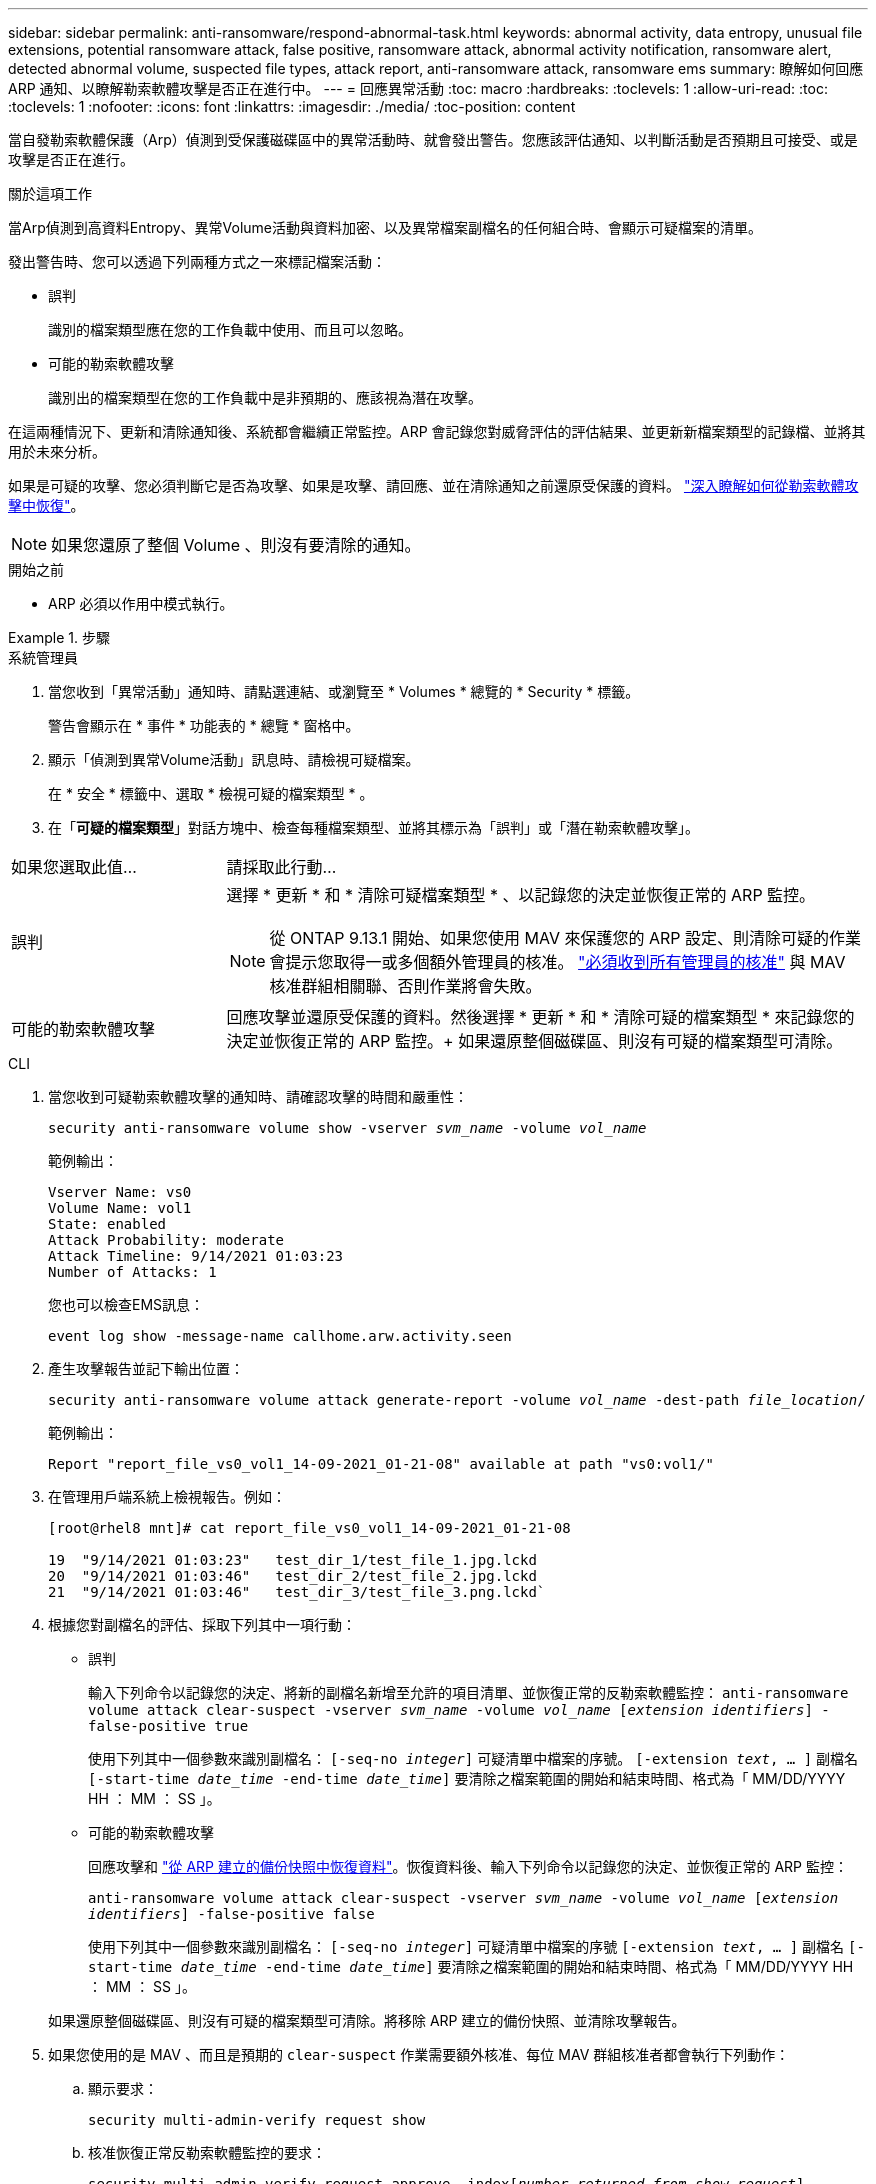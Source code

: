 ---
sidebar: sidebar 
permalink: anti-ransomware/respond-abnormal-task.html 
keywords: abnormal activity, data entropy, unusual file extensions, potential ransomware attack, false positive, ransomware attack, abnormal activity notification, ransomware alert, detected abnormal volume, suspected file types, attack report, anti-ransomware attack, ransomware ems 
summary: 瞭解如何回應 ARP 通知、以瞭解勒索軟體攻擊是否正在進行中。 
---
= 回應異常活動
:toc: macro
:hardbreaks:
:toclevels: 1
:allow-uri-read: 
:toc: 
:toclevels: 1
:nofooter: 
:icons: font
:linkattrs: 
:imagesdir: ./media/
:toc-position: content


[role="lead"]
當自發勒索軟體保護（Arp）偵測到受保護磁碟區中的異常活動時、就會發出警告。您應該評估通知、以判斷活動是否預期且可接受、或是攻擊是否正在進行。

.關於這項工作
當Arp偵測到高資料Entropy、異常Volume活動與資料加密、以及異常檔案副檔名的任何組合時、會顯示可疑檔案的清單。

發出警告時、您可以透過下列兩種方式之一來標記檔案活動：

* 誤判
+
識別的檔案類型應在您的工作負載中使用、而且可以忽略。

* 可能的勒索軟體攻擊
+
識別出的檔案類型在您的工作負載中是非預期的、應該視為潛在攻擊。



在這兩種情況下、更新和清除通知後、系統都會繼續正常監控。ARP 會記錄您對威脅評估的評估結果、並更新新檔案類型的記錄檔、並將其用於未來分析。

如果是可疑的攻擊、您必須判斷它是否為攻擊、如果是攻擊、請回應、並在清除通知之前還原受保護的資料。 link:index.html#how-to-recover-data-in-ontap-after-a-ransomware-attack["深入瞭解如何從勒索軟體攻擊中恢復"]。


NOTE: 如果您還原了整個 Volume 、則沒有要清除的通知。

.開始之前
* ARP 必須以作用中模式執行。


.步驟
[role="tabbed-block"]
====
.系統管理員
--
. 當您收到「異常活動」通知時、請點選連結、或瀏覽至 * Volumes * 總覽的 * Security * 標籤。
+
警告會顯示在 * 事件 * 功能表的 * 總覽 * 窗格中。

. 顯示「偵測到異常Volume活動」訊息時、請檢視可疑檔案。
+
在 * 安全 * 標籤中、選取 * 檢視可疑的檔案類型 * 。

. 在「*可疑的檔案類型*」對話方塊中、檢查每種檔案類型、並將其標示為「誤判」或「潛在勒索軟體攻擊」。


[cols="25,75"]
|===


| 如果您選取此值... | 請採取此行動… 


| 誤判  a| 
選擇 * 更新 * 和 * 清除可疑檔案類型 * 、以記錄您的決定並恢復正常的 ARP 監控。


NOTE: 從 ONTAP 9.13.1 開始、如果您使用 MAV 來保護您的 ARP 設定、則清除可疑的作業會提示您取得一或多個額外管理員的核准。 link:../multi-admin-verify/request-operation-task.html["必須收到所有管理員的核准"] 與 MAV 核准群組相關聯、否則作業將會失敗。



| 可能的勒索軟體攻擊 | 回應攻擊並還原受保護的資料。然後選擇 * 更新 * 和 * 清除可疑的檔案類型 * 來記錄您的決定並恢復正常的 ARP 監控。+
如果還原整個磁碟區、則沒有可疑的檔案類型可清除。 
|===
--
.CLI
--
. 當您收到可疑勒索軟體攻擊的通知時、請確認攻擊的時間和嚴重性：
+
`security anti-ransomware volume show -vserver _svm_name_ -volume _vol_name_`

+
範例輸出：

+
....
Vserver Name: vs0
Volume Name: vol1
State: enabled
Attack Probability: moderate
Attack Timeline: 9/14/2021 01:03:23
Number of Attacks: 1
....
+
您也可以檢查EMS訊息：

+
`event log show -message-name callhome.arw.activity.seen`

. 產生攻擊報告並記下輸出位置：
+
`security anti-ransomware volume attack generate-report -volume _vol_name_ -dest-path _file_location_/`

+
範例輸出：

+
`Report "report_file_vs0_vol1_14-09-2021_01-21-08" available at path "vs0:vol1/"`

. 在管理用戶端系統上檢視報告。例如：
+
....
[root@rhel8 mnt]# cat report_file_vs0_vol1_14-09-2021_01-21-08

19  "9/14/2021 01:03:23"   test_dir_1/test_file_1.jpg.lckd
20  "9/14/2021 01:03:46"   test_dir_2/test_file_2.jpg.lckd
21  "9/14/2021 01:03:46"   test_dir_3/test_file_3.png.lckd`
....
. 根據您對副檔名的評估、採取下列其中一項行動：
+
** 誤判
+
輸入下列命令以記錄您的決定、將新的副檔名新增至允許的項目清單、並恢復正常的反勒索軟體監控：
`anti-ransomware volume attack clear-suspect -vserver _svm_name_ -volume _vol_name_ [_extension identifiers_] -false-positive true`

+
使用下列其中一個參數來識別副檔名：
`[-seq-no _integer_]` 可疑清單中檔案的序號。
`[-extension _text_, … ]` 副檔名
`[-start-time _date_time_ -end-time _date_time_]` 要清除之檔案範圍的開始和結束時間、格式為「 MM/DD/YYYY HH ： MM ： SS 」。

** 可能的勒索軟體攻擊
+
回應攻擊和 link:../anti-ransomware/recover-data-task.html["從 ARP 建立的備份快照中恢復資料"]。恢復資料後、輸入下列命令以記錄您的決定、並恢復正常的 ARP 監控：

+
`anti-ransomware volume attack clear-suspect -vserver _svm_name_ -volume _vol_name_ [_extension identifiers_] -false-positive false`

+
使用下列其中一個參數來識別副檔名：
`[-seq-no _integer_]` 可疑清單中檔案的序號
`[-extension _text_, … ]` 副檔名
`[-start-time _date_time_ -end-time _date_time_]` 要清除之檔案範圍的開始和結束時間、格式為「 MM/DD/YYYY HH ： MM ： SS 」。

+
如果還原整個磁碟區、則沒有可疑的檔案類型可清除。將移除 ARP 建立的備份快照、並清除攻擊報告。



. 如果您使用的是 MAV 、而且是預期的 `clear-suspect` 作業需要額外核准、每位 MAV 群組核准者都會執行下列動作：
+
.. 顯示要求：
+
`security multi-admin-verify request show`

.. 核准恢復正常反勒索軟體監控的要求：
+
`security multi-admin-verify request approve -index[_number returned from show request_]`

+
最後一個群組核准者的回應表示已修改磁碟區、並記錄誤報。



. 如果您使用的是 MAV 、而您是 MAV 群組核准者、您也可以拒絕明確可疑的要求：
+
`security multi-admin-verify request veto -index[_number returned from show request_]`



--
====
.更多資訊
* link:https://kb.netapp.com/onprem%2Fontap%2Fda%2FNAS%2FUnderstanding_Autonomous_Ransomware_Protection_attacks_and_the_Autonomous_Ransomware_Protection_snapshot#["KB ：瞭解自主勒索軟體保護攻擊和自主勒索軟體保護快照"^]。

